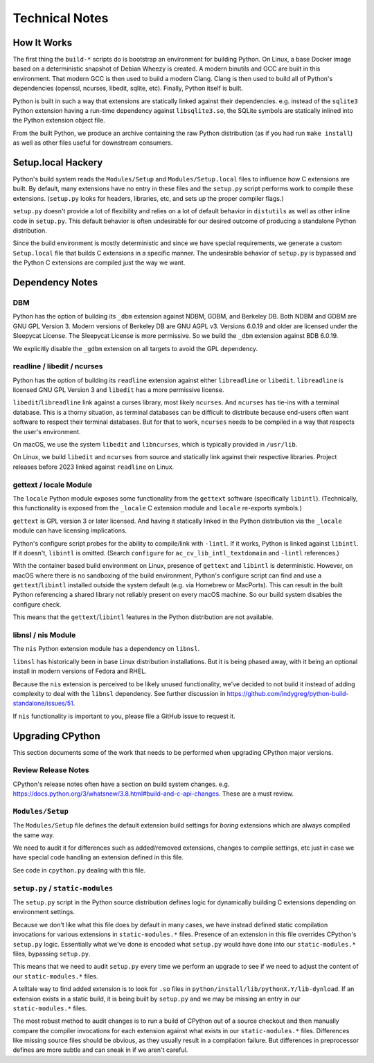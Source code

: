 .. _technotes:

===============
Technical Notes
===============

How It Works
============

The first thing the ``build-*`` scripts do is bootstrap an environment
for building Python. On Linux, a base Docker image based on a deterministic
snapshot of Debian Wheezy is created. A modern binutils and GCC are built
in this environment. That modern GCC is then used to build a modern Clang.
Clang is then used to build all of Python's dependencies (openssl, ncurses,
libedit, sqlite, etc). Finally, Python itself is built.

Python is built in such a way that extensions are statically linked
against their dependencies. e.g. instead of the ``sqlite3`` Python
extension having a run-time dependency against ``libsqlite3.so``, the
SQLite symbols are statically inlined into the Python extension object
file.

From the built Python, we produce an archive containing the raw Python
distribution (as if you had run ``make install``) as well as other files
useful for downstream consumers.

Setup.local Hackery
===================

Python's build system reads the ``Modules/Setup`` and ``Modules/Setup.local``
files to influence how C extensions are built. By default, many extensions
have no entry in these files and the ``setup.py`` script performs work
to compile these extensions. (``setup.py`` looks for headers, libraries,
etc, and sets up the proper compiler flags.)

``setup.py`` doesn't provide a lot of flexibility and relies on a lot
of default behavior in ``distutils`` as well as other inline code in
``setup.py``. This default behavior is often undesirable for our
desired outcome of producing a standalone Python distribution.

Since the build environment is mostly deterministic and since we have
special requirements, we generate a custom ``Setup.local`` file that
builds C extensions in a specific manner. The undesirable behavior of
``setup.py`` is bypassed and the Python C extensions are compiled just
the way we want.

Dependency Notes
================

DBM
---

Python has the option of building its ``_dbm`` extension against
NDBM, GDBM, and Berkeley DB. Both NDBM and GDBM are GNU GPL Version 3.
Modern versions of Berkeley DB are GNU AGPL v3. Versions 6.0.19 and
older are licensed under the Sleepycat License. The Sleepycat License
is more permissive. So we build the ``_dbm`` extension against BDB
6.0.19.

We explicitly disable the ``_gdbm`` extension on all targets to avoid
the GPL dependency.

readline / libedit / ncurses
----------------------------

Python has the option of building its ``readline`` extension against
either ``libreadline`` or ``libedit``. ``libreadline`` is licensed GNU
GPL Version 3 and ``libedit`` has a more permissive license.

``libedit``/``libreadline`` link against a curses library, most likely
``ncurses``. And ``ncurses`` has tie-ins with a terminal database. This
is a thorny situation, as terminal databases can be difficult to
distribute because end-users often want software to respect their
terminal databases. But for that to work, ``ncurses`` needs to be compiled
in a way that respects the user's environment.

On macOS, we use the system ``libedit`` and ``libncurses``, which is
typically provided in ``/usr/lib``.

On Linux, we build ``libedit`` and ``ncurses`` from source and statically
link against their respective libraries. Project releases before 2023 linked
against ``readline`` on Linux.

gettext / locale Module
-----------------------

The ``locale`` Python module exposes some functionality from the ``gettext``
software (specifically ``libintl``). (Technically, this functionality is exposed
from the ``_locale`` C extension module and ``locale`` re-exports symbols.)

``gettext`` is GPL version 3 or later licensed. And having it statically linked
in the Python distribution via the ``_locale`` module can have licensing
implications.

Python's configure script probes for the ability to compile/link with
``-lintl``. If it works, Python is linked against ``libintl``. If it doesn't,
``libintl`` is omitted. (Search ``configure`` for ``ac_cv_lib_intl_textdomain``
and ``-lintl`` references.)

With the container based build environment on Linux, presence of ``gettext``
and ``libintl`` is deterministic. However, on macOS where there is no
sandboxing of the build environment, Python's configure script can find and
use a ``gettext``/``libintl`` installed outside the system default (e.g. via
Homebrew or MacPorts). This can result in the built Python referencing a shared
library not reliably present on every macOS machine. So our build system
disables the configure check.

This means that the ``gettext``/``libintl`` features in the Python distribution
are not available.

libnsl / nis Module
-------------------

The ``nis`` Python extension module has a dependency on ``libnsl``.

``libnsl`` has historically been in base Linux distribution installations.
But it is being phased away, with it being an optional install in modern
versions of Fedora and RHEL.

Because the ``nis`` extension is perceived to be likely unused functionality,
we've decided to not build it instead of adding complexity to deal with
the ``libnsl`` dependency. See further discussion in
https://github.com/indygreg/python-build-standalone/issues/51.

If ``nis`` functionality is important to you, please file a GitHub issue
to request it.

Upgrading CPython
=================

This section documents some of the work that needs to be performed
when upgrading CPython major versions.

Review Release Notes
--------------------

CPython's release notes often have a section on build system changes.
e.g. https://docs.python.org/3/whatsnew/3.8.html#build-and-c-api-changes.
These are a must review.

``Modules/Setup``
-----------------

The ``Modules/Setup`` file defines the default extension build settings
for *boring* extensions which are always compiled the same way.

We need to audit it for differences such as added/removed extensions,
changes to compile settings, etc just in case we have special code
handling an extension defined in this file.

See code in ``cpython.py`` dealing with this file.

``setup.py`` / ``static-modules``
---------------------------------

The ``setup.py`` script in the Python source distribution defines
logic for dynamically building C extensions depending on environment
settings.

Because we don't like what this file does by default in many cases,
we have instead defined static compilation invocations for various
extensions in ``static-modules.*`` files. Presence of an extension
in this file overrides CPython's ``setup.py`` logic. Essentially what
we've done is encoded what ``setup.py`` would have done into our
``static-modules.*`` files, bypassing ``setup.py``.

This means that we need to audit ``setup.py`` every time we perform
an upgrade to see if we need to adjust the content of our
``static-modules.*`` files.

A telltale way to find added extension is to look for ``.so`` files
in ``python/install/lib/pythonX.Y/lib-dynload``. If an extension
exists in a static build, it is being built by ``setup.py`` and
we may be missing an entry in our ``static-modules.*`` files.

The most robust method to audit changes is to run a build of CPython
out of a source checkout and then manually compare the compiler
invocations for each extension against what exists in our
``static-modules.*`` files. Differences like missing source files
should be obvious, as they usually result in a compilation failure.
But differences in preprocessor defines are more subtle and can
sneak in if we aren't careful.
